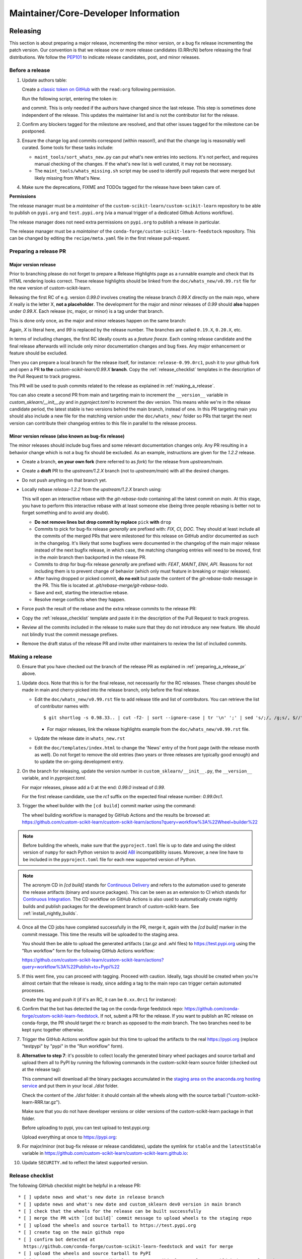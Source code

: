 Maintainer/Core-Developer Information
======================================

Releasing
---------

This section is about preparing a major release, incrementing the minor
version, or a bug fix release incrementing the patch version. Our convention is
that we release one or more release candidates (0.RRrcN) before releasing the
final distributions. We follow the `PEP101
<https://www.python.org/dev/peps/pep-0101/>`_ to indicate release candidates,
post, and minor releases.

Before a release
................

1. Update authors table:

   Create a `classic token on GitHub <https://github.com/settings/tokens/new>`_
   with the ``read:org`` following permission.

   Run the following script, entering the token in:

   .. prompt:: bash $

       cd build_tools; make authors; cd ..

   and commit. This is only needed if the authors have changed since the last
   release. This step is sometimes done independent of the release. This
   updates the maintainer list and is not the contributor list for the release.

2. Confirm any blockers tagged for the milestone are resolved, and that other
   issues tagged for the milestone can be postponed.

3. Ensure the change log and commits correspond (within reason!), and that the
   change log is reasonably well curated. Some tools for these tasks include:

   - ``maint_tools/sort_whats_new.py`` can put what's new entries into
     sections. It's not perfect, and requires manual checking of the changes.
     If the what's new list is well curated, it may not be necessary.

   - The ``maint_tools/whats_missing.sh`` script may be used to identify pull
     requests that were merged but likely missing from What's New.

4. Make sure the deprecations, FIXME and TODOs tagged for the release have
   been taken care of.

**Permissions**

The release manager must be a *maintainer* of the ``custom-scikit-learn/custom-scikit-learn``
repository to be able to publish on ``pypi.org`` and ``test.pypi.org``
(via a manual trigger of a dedicated Github Actions workflow).

The release manager does not need extra permissions on ``pypi.org`` to publish a
release in particular.

The release manager must be a *maintainer* of the ``conda-forge/custom-scikit-learn-feedstock``
repository. This can be changed by editing the ``recipe/meta.yaml`` file in the
first release pull-request.

.. _preparing_a_release_pr:

Preparing a release PR
......................

Major version release
~~~~~~~~~~~~~~~~~~~~~

Prior to branching please do not forget to prepare a Release Highlights page as
a runnable example and check that its HTML rendering looks correct. These
release highlights should be linked from the ``doc/whats_new/v0.99.rst`` file
for the new version of custom-scikit-learn.

Releasing the first RC of e.g. version `0.99.0` involves creating the release
branch `0.99.X` directly on the main repo, where `X` really is the letter X,
**not a placeholder**. The development for the major and minor releases of `0.99`
should **also** happen under `0.99.X`. Each release (rc, major, or minor) is a
tag under that branch.

This is done only once, as the major and minor releases happen on the same
branch:

.. prompt:: bash $

  # Assuming upstream is an alias for the main custom-scikit-learn repo:
  git fetch upstream main
  git checkout upstream/main
  git checkout -b 0.99.X
  git push --set-upstream upstream 0.99.X

Again, `X` is literal here, and `99` is replaced by the release number.
The branches are called ``0.19.X``, ``0.20.X``, etc.

In terms of including changes, the first RC ideally counts as a *feature
freeze*. Each coming release candidate and the final release afterwards will
include only minor documentation changes and bug fixes. Any major enhancement
or feature should be excluded.

Then you can prepare a local branch for the release itself, for instance:
``release-0.99.0rc1``, push it to your github fork and open a PR **to the**
`custom-scikit-learn/0.99.X` **branch**. Copy the :ref:`release_checklist` templates
in the description of the Pull Request to track progress.

This PR will be used to push commits related to the release as explained in
:ref:`making_a_release`.

You can also create a second PR from main and targeting main to increment the
``__version__`` variable in `custom_sklearn/__init__.py` and in `pyproject.toml` to increment
the dev version. This means while we're in the release candidate period, the latest
stable is two versions behind the main branch, instead of one. In this PR targeting
main you should also include a new file for the matching version under the
``doc/whats_new/`` folder so PRs that target the next version can contribute their
changelog entries to this file in parallel to the release process.

Minor version release (also known as bug-fix release)
~~~~~~~~~~~~~~~~~~~~~~~~~~~~~~~~~~~~~~~~~~~~~~~~~~~~~

The minor releases should include bug fixes and some relevant documentation
changes only. Any PR resulting in a behavior change which is not a bug fix
should be excluded. As an example, instructions are given for the `1.2.2` release.

- Create a branch, **on your own fork** (here referred to as `fork`) for the release
  from `upstream/main`.

  .. prompt:: bash $

      git fetch upstream/main
      git checkout -b release-1.2.2 upstream/main
      git push -u fork release-1.2.2:release-1.2.2

- Create a **draft** PR to the `upstream/1.2.X` branch (not to `upstream/main`)
  with all the desired changes.

- Do not push anything on that branch yet.

- Locally rebase `release-1.2.2` from the `upstream/1.2.X` branch using:

  .. prompt:: bash $

      git rebase -i upstream/1.2.X

  This will open an interactive rebase with the `git-rebase-todo` containing all
  the latest commit on `main`. At this stage, you have to perform
  this interactive rebase with at least someone else (being three people rebasing
  is better not to forget something and to avoid any doubt).

  - **Do not remove lines but drop commit by replace** ``pick`` **with** ``drop``

  - Commits to pick for bug-fix release *generally* are prefixed with: `FIX`, `CI`,
    `DOC`. They should at least include all the commits of the merged PRs
    that were milestoned for this release on GitHub and/or documented as such in
    the changelog. It's likely that some bugfixes were documented in the
    changelog of the main major release instead of the next bugfix release,
    in which case, the matching changelog entries will need to be moved,
    first in the `main` branch then backported in the release PR.

  - Commits to drop for bug-fix release *generally* are prefixed with: `FEAT`,
    `MAINT`, `ENH`, `API`. Reasons for not including them is to prevent change of
    behavior (which only must feature in breaking or major releases).

  - After having dropped or picked commit, **do no exit** but paste the content
    of the `git-rebase-todo` message in the PR.
    This file is located at `.git/rebase-merge/git-rebase-todo`.

  - Save and exit, starting the interactive rebase.

  - Resolve merge conflicts when they happen.

- Force push the result of the rebase and the extra release commits to the release PR:

  .. prompt:: bash $

      git push -f fork release-1.2.2:release-1.2.2

- Copy the :ref:`release_checklist` template and paste it in the description of the
  Pull Request to track progress.

- Review all the commits included in the release to make sure that they do not
  introduce any new feature. We should not blindly trust the commit message prefixes.

- Remove the draft status of the release PR and invite other maintainers to review the
  list of included commits.

.. _making_a_release:

Making a release
................

0. Ensure that you have checked out the branch of the release PR as explained
   in :ref:`preparing_a_release_pr` above.

1. Update docs. Note that this is for the final release, not necessarily for
   the RC releases. These changes should be made in main and cherry-picked
   into the release branch, only before the final release.

   - Edit the ``doc/whats_new/v0.99.rst`` file to add release title and list of
     contributors.
     You can retrieve the list of contributor names with:

     ::

       $ git shortlog -s 0.98.33.. | cut -f2- | sort --ignore-case | tr '\n' ';' | sed 's/;/, /g;s/, $//' | fold -s

     - For major releases, link the release highlights example from the ``doc/whats_new/v0.99.rst`` file.

   - Update the release date in ``whats_new.rst``

   - Edit the ``doc/templates/index.html`` to change the 'News' entry of the
     front page (with the release month as well). Do not forget to remove
     the old entries (two years or three releases are typically good
     enough) and to update the on-going development entry.

2. On the branch for releasing, update the version number in ``custom_sklearn/__init__.py``,
   the ``__version__`` variable, and in `pyproject.toml`.

   For major releases, please add a 0 at the end: `0.99.0` instead of `0.99`.

   For the first release candidate, use the `rc1` suffix on the expected final
   release number: `0.99.0rc1`.

3. Trigger the wheel builder with the ``[cd build]`` commit marker using
   the command:

   .. prompt:: bash $

    git commit --allow-empty -m "Trigger wheel builder workflow: [cd build]"

   The wheel building workflow is managed by GitHub Actions and the results be browsed at:
   https://github.com/custom-scikit-learn/custom-scikit-learn/actions?query=workflow%3A%22Wheel+builder%22

.. note::

  Before building the wheels, make sure that the ``pyproject.toml`` file is
  up to date and using the oldest version of ``numpy`` for each Python version
  to avoid `ABI <https://en.wikipedia.org/wiki/Application_binary_interface>`_
  incompatibility issues. Moreover, a new line have to be included in the
  ``pyproject.toml`` file for each new supported version of Python.

.. note::

  The acronym CD in `[cd build]` stands for `Continuous Delivery
  <https://en.wikipedia.org/wiki/Continuous_delivery>`_ and refers to the
  automation used to generate the release artifacts (binary and source
  packages). This can be seen as an extension to CI which stands for
  `Continuous Integration
  <https://en.wikipedia.org/wiki/Continuous_integration>`_. The CD workflow on
  GitHub Actions is also used to automatically create nightly builds and
  publish packages for the development branch of custom-scikit-learn. See
  :ref:`install_nightly_builds`.

4. Once all the CD jobs have completed successfully in the PR, merge it,
   again with the `[cd build]` marker in the commit message. This time
   the results will be uploaded to the staging area.

   You should then be able to upload the generated artifacts (.tar.gz and .whl
   files) to https://test.pypi.org using the "Run workflow" form for the
   following GitHub Actions workflow:

   https://github.com/custom-scikit-learn/custom-scikit-learn/actions?query=workflow%3A%22Publish+to+Pypi%22

5. If this went fine, you can proceed with tagging. Proceed with caution.
   Ideally, tags should be created when you're almost certain that the release
   is ready, since adding a tag to the main repo can trigger certain automated
   processes.

   Create the tag and push it (if it's an RC, it can be ``0.xx.0rc1`` for
   instance):

   .. prompt:: bash $

     git tag -a 0.99.0  # in the 0.99.X branch
     git push git@github.com:custom-scikit-learn/custom-scikit-learn.git 0.99.0

6. Confirm that the bot has detected the tag on the conda-forge feedstock repo:
   https://github.com/conda-forge/custom-scikit-learn-feedstock. If not, submit a PR for the
   release. If you want to publish an RC release on conda-forge, the PR should target
   the `rc` branch as opposed to the `main` branch. The two branches need to be kept
   sync together otherwise.

7. Trigger the GitHub Actions workflow again but this time to upload the artifacts
   to the real https://pypi.org (replace "testpypi" by "pypi" in the "Run
   workflow" form).

8. **Alternative to step 7**: it's possible to collect locally the generated binary
   wheel packages and source tarball and upload them all to PyPI by running the
   following commands in the custom-scikit-learn source folder (checked out at the
   release tag):

   .. prompt:: bash $

       rm -r dist
       pip install -U wheelhouse_uploader twine
       python -m wheelhouse_uploader fetch \
         --version 0.99.0 \
         --local-folder dist \
         custom-scikit-learn \
         https://pypi.anaconda.org/custom-scikit-learn-wheels-staging/simple/custom-scikit-learn/

   This command will download all the binary packages accumulated in the
   `staging area on the anaconda.org hosting service
   <https://anaconda.org/custom-scikit-learn-wheels-staging/custom-scikit-learn/files>`_ and
   put them in your local `./dist` folder.

   Check the content of the `./dist` folder: it should contain all the wheels
   along with the source tarball ("custom-scikit-learn-RRR.tar.gz").

   Make sure that you do not have developer versions or older versions of
   the custom-scikit-learn package in that folder.

   Before uploading to pypi, you can test upload to test.pypi.org:

   .. prompt:: bash $

       twine upload --verbose --repository-url https://test.pypi.org/legacy/ dist/*

   Upload everything at once to https://pypi.org:

   .. prompt:: bash $

       twine upload dist/*

9. For major/minor (not bug-fix release or release candidates), update the symlink for
   ``stable`` and the ``latestStable`` variable in
   https://github.com/custom-scikit-learn/custom-scikit-learn.github.io:

   .. prompt:: bash $

       cd /tmp
       git clone --depth 1 --no-checkout git@github.com:custom-scikit-learn/custom-scikit-learn.github.io.git
       cd custom-scikit-learn.github.io
       echo stable > .git/info/sparse-checkout
       git checkout main
       rm stable
       ln -s 0.999 stable
       sed -i "s/latestStable = '.*/latestStable = '0.999';/" versionwarning.js
       git add stable versionwarning.js
       git commit -m "Update stable to point to 0.999"
       git push origin main

10. Update ``SECURITY.md`` to reflect the latest supported version.

.. _release_checklist:

Release checklist
.................

The following GitHub checklist might be helpful in a release PR::

    * [ ] update news and what's new date in release branch
    * [ ] update news and what's new date and custom_sklearn dev0 version in main branch
    * [ ] check that the wheels for the release can be built successfully
    * [ ] merge the PR with `[cd build]` commit message to upload wheels to the staging repo
    * [ ] upload the wheels and source tarball to https://test.pypi.org
    * [ ] create tag on the main github repo
    * [ ] confirm bot detected at
      https://github.com/conda-forge/custom-scikit-learn-feedstock and wait for merge
    * [ ] upload the wheels and source tarball to PyPI
    * [ ] https://github.com/custom-scikit-learn/custom-scikit-learn/releases publish (except for RC)
    * [ ] announce on mailing list and on Twitter, and LinkedIn
    * [ ] update symlink for stable in
      https://github.com/custom-scikit-learn/custom-scikit-learn.github.io (only major/minor)
    * [ ] update SECURITY.md in main branch (except for RC)

Merging Pull Requests
---------------------

Individual commits are squashed when a Pull Request (PR) is merged on Github.
Before merging,

- the resulting commit title can be edited if necessary. Note
  that this will rename the PR title by default.
- the detailed description, containing the titles of all the commits, can
  be edited or deleted.
- for PRs with multiple code contributors care must be taken to keep
  the `Co-authored-by: name <name@example.com>` tags in the detailed
  description. This will mark the PR as having `multiple co-authors
  <https://help.github.com/en/github/committing-changes-to-your-project/creating-a-commit-with-multiple-authors>`_.
  Whether code contributions are significantly enough to merit co-authorship is
  left to the maintainer's discretion, same as for the "what's new" entry.


The custom-scikit-learn.org web site
-----------------------------

The custom-scikit-learn web site (https://custom-scikit-learn.org) is hosted at GitHub,
but should rarely be updated manually by pushing to the
https://github.com/custom-scikit-learn/custom-scikit-learn.github.io repository. Most
updates can be made by pushing to master (for /dev) or a release branch
like 0.99.X, from which Circle CI builds and uploads the documentation
automatically.

Experimental features
---------------------

The :mod:`custom_sklearn.experimental` module was introduced in 0.21 and contains
experimental features / estimators that are subject to change without
deprecation cycle.

To create an experimental module, you can just copy and modify the content of
`enable_halving_search_cv.py
<https://github.com/custom-scikit-learn/custom-scikit-learn/blob/362cb92bb2f5b878229ea4f59519ad31c2fcee76/custom_sklearn/experimental/enable_halving_search_cv.py>`__,
or
`enable_iterative_imputer.py
<https://github.com/custom-scikit-learn/custom-scikit-learn/blob/c9c89cfc85dd8dfefd7921c16c87327d03140a06/custom_sklearn/experimental/enable_iterative_imputer.py>`_.

.. note::

  These are permalink as in 0.24, where these estimators are still
  experimental. They might be stable at the time of reading - hence the
  permalink. See below for instructions on the transition from experimental
  to stable.

Note that the public import path must be to a public subpackage (like
``custom_sklearn/ensemble`` or ``custom_sklearn/impute``), not just a ``.py`` module.
Also, the (private) experimental features that are imported must be in a
submodule/subpackage of the public subpackage, e.g.
``custom_sklearn/ensemble/_hist_gradient_boosting/`` or
``custom_sklearn/impute/_iterative.py``. This is needed so that pickles still work
in the future when the features aren't experimental anymore.

To avoid type checker (e.g. mypy) errors a direct import of experimental
estimators should be done in the parent module, protected by the
``if typing.TYPE_CHECKING`` check. See `custom_sklearn/ensemble/__init__.py
<https://github.com/custom-scikit-learn/custom-scikit-learn/blob/c9c89cfc85dd8dfefd7921c16c87327d03140a06/custom_sklearn/ensemble/__init__.py>`_,
or `custom_sklearn/impute/__init__.py
<https://github.com/custom-scikit-learn/custom-scikit-learn/blob/c9c89cfc85dd8dfefd7921c16c87327d03140a06/custom_sklearn/impute/__init__.py>`_
for an example.

Please also write basic tests following those in
`test_enable_hist_gradient_boosting.py
<https://github.com/custom-scikit-learn/custom-scikit-learn/blob/c9c89cfc85dd8dfefd7921c16c87327d03140a06/custom_sklearn/experimental/tests/test_enable_hist_gradient_boosting.py>`__.


Make sure every user-facing code you write explicitly mentions that the feature
is experimental, and add a ``# noqa`` comment to avoid pep8-related warnings::

    # To use this experimental feature, we need to explicitly ask for it:
    from custom_sklearn.experimental import enable_hist_gradient_boosting  # noqa
    from custom_sklearn.ensemble import HistGradientBoostingRegressor

For the docs to render properly, please also import
``enable_my_experimental_feature`` in ``doc/conf.py``, else sphinx won't be
able to import the corresponding modules. Note that using ``from
custom_sklearn.experimental import *`` **does not work**.

Note that some experimental classes / functions are not included in the
:mod:`custom_sklearn.experimental` module: ``custom_sklearn.datasets.fetch_openml``.

Once the feature become stable, remove all `enable_my_experimental_feature`
in the custom-scikit-learn code (even feature highlights etc.) and make the
`enable_my_experimental_feature` a no-op that just raises a warning:
`enable_hist_gradient_boosting.py
<https://github.com/custom-scikit-learn/custom-scikit-learn/blob/main/custom_sklearn/experimental/enable_hist_gradient_boosting.py>`__.
The file should stay there indefinitely as we don't want to break users code:
we just incentivize them to remove that import with the warning.

Also update the tests accordingly: `test_enable_hist_gradient_boosting.py
<https://github.com/custom-scikit-learn/custom-scikit-learn/blob/main/custom_sklearn/experimental/tests/test_enable_hist_gradient_boosting.py>`__.
